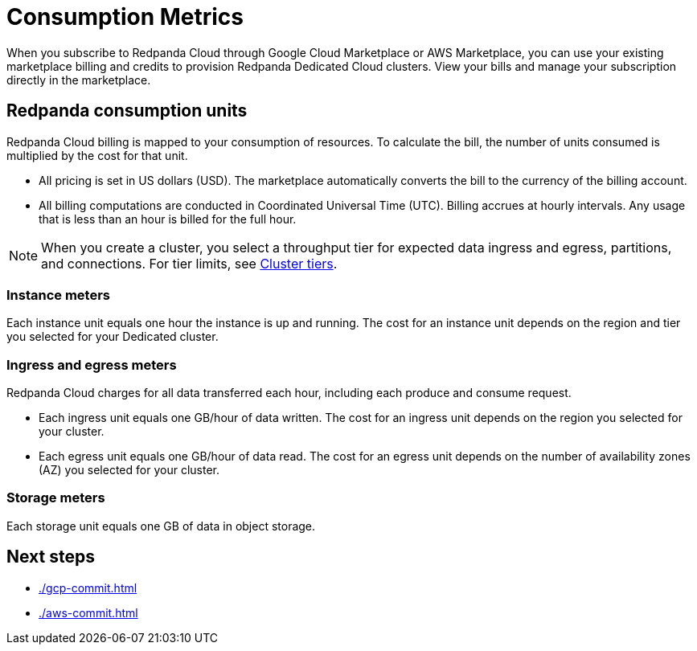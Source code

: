 = Consumption Metrics
:description: Learn about the consumption units in Redpanda Cloud billing.

When you subscribe to Redpanda Cloud through Google Cloud Marketplace or AWS Marketplace, you can use your existing marketplace billing and credits to provision Redpanda Dedicated Cloud clusters. View your bills and manage your subscription directly in the marketplace. 


== Redpanda consumption units

Redpanda Cloud billing is mapped to your consumption of resources. To calculate the bill, the number of units consumed is multiplied by the cost for that unit. 

* All pricing is set in US dollars (USD). The marketplace automatically converts the bill to the currency of the billing account. 
* All billing computations are conducted in Coordinated Universal Time (UTC). Billing accrues at hourly intervals. Any usage that is less than an hour is billed for the full hour. 

[NOTE]
====
When you create a cluster, you select a throughput tier for expected data ingress and egress, partitions, and connections. For tier limits, see xref:deploy:deployment-option/cloud/cloud-overview.adoc#cluster-tiers[Cluster tiers]. 
====

=== Instance meters

Each instance unit equals one hour the instance is up and running. The cost for an instance unit depends on the region and tier you selected for your Dedicated cluster.  

=== Ingress and egress meters

Redpanda Cloud charges for all data transferred each hour, including each produce and consume request.

* Each ingress unit equals one GB/hour of data written. The cost for an ingress unit depends on the region you selected for your cluster. 
* Each egress unit equals one GB/hour of data read. The cost for an egress unit depends on the number of availability zones (AZ) you selected for your cluster. 

=== Storage meters

Each storage unit equals one GB of data in object storage. 

== Next steps

* xref:./gcp-commit.adoc[]
* xref:./aws-commit.adoc[]